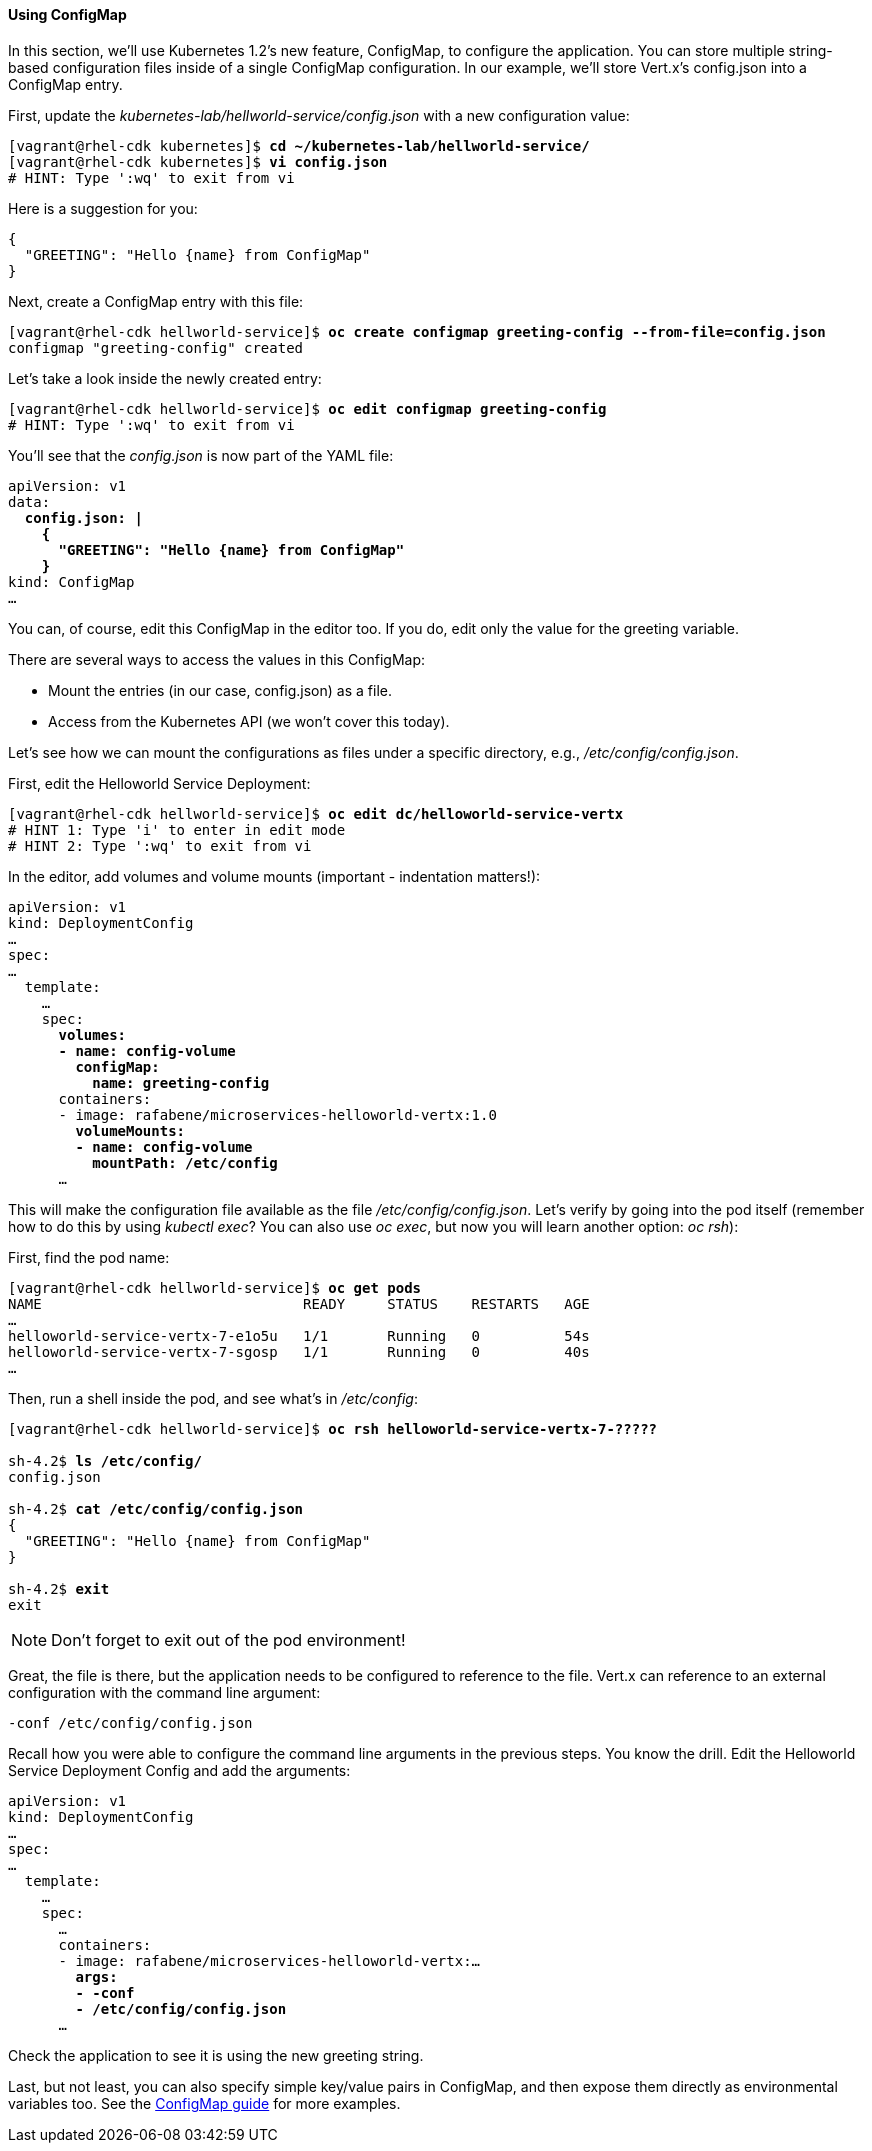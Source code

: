 // JBoss, Home of Professional Open Source
// Copyright 2016, Red Hat, Inc. and/or its affiliates, and individual
// contributors by the @authors tag. See the copyright.txt in the
// distribution for a full listing of individual contributors.
//
// Licensed under the Apache License, Version 2.0 (the "License");
// you may not use this file except in compliance with the License.
// You may obtain a copy of the License at
// http://www.apache.org/licenses/LICENSE-2.0
// Unless required by applicable law or agreed to in writing, software
// distributed under the License is distributed on an "AS IS" BASIS,
// WITHOUT WARRANTIES OR CONDITIONS OF ANY KIND, either express or implied.
// See the License for the specific language governing permissions and
// limitations under the License.

#### Using ConfigMap

In this section, we'll use Kubernetes 1.2's new feature, ConfigMap, to configure the application. You can store multiple string-based configuration files inside of a single ConfigMap configuration. In our example, we'll store Vert.x's config.json into a ConfigMap entry.

First, update the _kubernetes-lab/hellworld-service/config.json_ with a new configuration value:
[source, bash, subs="normal,attributes"]
----
[vagrant@rhel-cdk kubernetes]$ *cd ~/kubernetes-lab/hellworld-service/*
[vagrant@rhel-cdk kubernetes]$ *vi config.json*
# HINT: Type ':wq' to exit from vi
----

Here is a suggestion for you:

[source, json, subs="normal,attributes"]
----
{
  "GREETING": "Hello {name} from ConfigMap"
}
----

Next, create a ConfigMap entry with this file:

[source, bash, subs="normal,attributes"]
----
[vagrant@rhel-cdk hellworld-service]$ *oc create configmap greeting-config --from-file=config.json*
configmap "greeting-config" created
----

Let's take a look inside the newly created entry:

[source, bash, subs="normal,attributes"]
----
[vagrant@rhel-cdk hellworld-service]$ *oc edit configmap greeting-config*
# HINT: Type ':wq' to exit from vi
----

You'll see that the _config.json_ is now part of the YAML file:

[source, yaml, subs="normal,attributes"]
----
apiVersion: v1
data:
  *config.json: |
    {
      "GREETING": "Hello {name} from ConfigMap"
    }*
kind: ConfigMap
...
----

You can, of course, edit this ConfigMap in the editor too. If you do, edit only the value for the greeting variable.

There are several ways to access the values in this ConfigMap:

* Mount the entries (in our case, config.json) as a file.
* Access from the Kubernetes API (we won't cover this today).

Let's see how we can mount the configurations as files under a specific directory, e.g., _/etc/config/config.json_.

First, edit the Helloworld Service Deployment:

[source, bash, subs="normal,attributes"]
----
[vagrant@rhel-cdk hellworld-service]$ *oc edit dc/helloworld-service-vertx*
# HINT 1: Type 'i' to enter in edit mode 
# HINT 2: Type ':wq' to exit from vi
----

In the editor, add volumes and volume mounts (important - indentation matters!):

[source,yaml, subs="normal,attributes"]
----
apiVersion: v1
kind: DeploymentConfig
...
spec:
...
  template:
    ...
    spec:
      *volumes:
      - name: config-volume
        configMap:
          name: greeting-config*
      containers:
      - image: rafabene/microservices-helloworld-vertx:1.0
        *volumeMounts:
        - name: config-volume
          mountPath: /etc/config*
      ...
----

This will make the configuration file available as the file _/etc/config/config.json_. Let's verify by going into the pod itself (remember how to do this by using _kubectl exec_? You can also use _oc exec_, but now you will learn another option: _oc rsh_):

First, find the pod name:

[source, bash, subs="normal,attributes"]
----
[vagrant@rhel-cdk hellworld-service]$ *oc get pods*
NAME                               READY     STATUS    RESTARTS   AGE
...
helloworld-service-vertx-7-e1o5u   1/1       Running   0          54s
helloworld-service-vertx-7-sgosp   1/1       Running   0          40s
...
----

Then, run a shell inside the pod, and see what's in _/etc/config_:

[source,bash, subs="normal,attributes"]
----
[vagrant@rhel-cdk hellworld-service]$ *oc rsh helloworld-service-vertx-7-?????*

sh-4.2$ *ls /etc/config/*
config.json

sh-4.2$ *cat /etc/config/config.json*
{
  "GREETING": "Hello {name} from ConfigMap"
}

sh-4.2$ *exit*
exit
----

NOTE: Don't forget to exit out of the pod environment!

Great, the file is there, but the application needs to be configured to reference to the file. Vert.x can reference to an external configuration with the command line argument:

[source,subs="normal,attributes"]
----
-conf /etc/config/config.json
----

Recall how you were able to configure the command line arguments in the previous steps. You know the drill. Edit the Helloworld Service Deployment Config and add the arguments:

[source,yaml, subs="normal,attributes"]
----
apiVersion: v1
kind: DeploymentConfig
...
spec:
...
  template:
    ...
    spec:
      ... 
      containers:
      - image: rafabene/microservices-helloworld-vertx:...
        *args:
        - -conf 
        - /etc/config/config.json*
      ...
----

Check the application to see it is using the new greeting string.

Last, but not least, you can also specify simple key/value pairs in ConfigMap, and then expose them directly as environmental variables too. See the http://kubernetes.io/docs/user-guide/configmap/[ConfigMap guide] for more examples.
